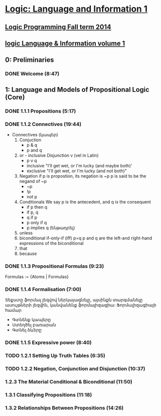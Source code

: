 * [[https://class.coursera.org/logic1-002/lecture][Logic: Language and Information 1]]

** [[http://www.inf.ed.ac.uk/teaching/courses/lp/][Logic Programming Fall term 2014 ]]
** [[https://d396qusza40orc.cloudfront.net/logic1%2Fnotes%2Flogic1notes.pdf][logic Language & Information volume 1]]

** 0: Preliminaries
*** DONE Welcome (8:47)
    CLOSED: [2015-02-27 Fri 08:22]


** 1: Language and Models of Propositional Logic (Core)
*** DONE 1.1.1 Propositions (5:17)
    CLOSED: [2015-02-28 Sat 06:06]
*** DONE 1.1.2 Connectives (19:44)
    CLOSED: [2015-02-03 Tue 06:46] SCHEDULED: <2015-03-02 Mon>
    + Connectives (կապեր)
      1. Conjuction
         - p & q
         - p and q
      2. or - inclusive Disjunction v (vel in Latin)
         - p v q
         - inclusive "I'll get wet, or I'm lucky (and maybe both)'
         - exclusive "I'll get wet, or I'm lucky (and not both)"
      3. Negation
         if p is propostion, its negation is ~p
         p is said to be the negand of ~p
         - ~p
         - !p
         - not p
      4. Conditionals
         We say p is the antecedent, and q is the consequent
         - if p then q
         - if p, q
         - q if p
         - p only if q
         - p implies q (ենթադրել)
      5. unless
      6. biconditional if-only-if (iff) p=q
         p and q are the left-and right-hand expressions of the biconditional
      7. that
      8. because

*** DONE 1.1.3 Propositional Formulas (9:23)
    CLOSED: [2015-03-03 Tue 07:21] SCHEDULED: <2015-03-03 Tue>
    Formulas := {Atoms | Formulas}
*** DONE 1.1.4 Formalisation (7:00)
    CLOSED: [2015-03-04 Wed 06:14] SCHEDULED: <2015-03-04 Wed>
    Տեքստը ֆորմալ լեզվով ներկայացնելը, այսինքն տարգմանելը ասույթների լեզվին, կանվանենք ֆորմալիզացիա:
    Ֆորմալիզացիայի համար 
     - Գտնենք կապերը
     - Ստեղծել բառարան
     - Գտնել ձևերը

*** DONE 1.1.5 Expressive power (8:40)
    CLOSED: [2015-03-04 Wed 06:22] SCHEDULED: <2015-03-04 Wed>
*** TODO 1.2.1 Setting Up Truth Tables (6:35)
    SCHEDULED: <2015-03-05 Thu>
*** TODO 1.2.2 Negation, Conjunction and Disjunction (10:37)
    SCHEDULED: <2015-03-05 Thu>
***  1.2.3 The Material Conditional & Biconditional (11:50)
***  1.3.1 Classifying Propositions (11:18)
***  1.3.2 Relationships Between Propositions (14:26)

